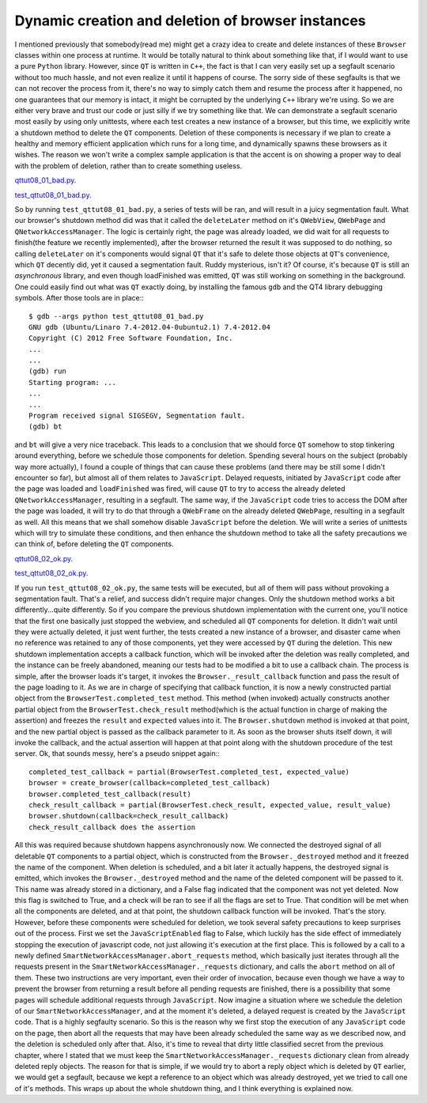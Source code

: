 Dynamic creation and deletion of browser instances
==================================================

I mentioned previously that somebody(read me) might get a crazy idea to create and delete instances of these ``Browser`` classes within one process at runtime. It would be totally natural to think about something like that, if I would want to use a pure ``Python`` library. However, since ``QT`` is written in ``C++``, the fact is that I can very easily set up a segfault scenario without too much hassle, and not even realize it until it happens of course. The sorry side of these segfaults is that we can not recover the process from it, there's no way to simply catch them and resume the process after it happened, no one guarantees that our memory is intact, it might be corrupted by the underlying ``C++`` library we're using. So we are either very brave and trust our code or just silly if we try something like that. We can demonstrate a segfault scenario most easily by using only unittests, where each test creates a new instance of a browser, but this time, we explicitly write a shutdown method to delete the ``QT`` components. Deletion of these components is necessary if we plan to create a healthy and memory efficient application which runs for a long time, and dynamically spawns these browsers as it wishes. The reason we won't write a complex sample application is that the accent is on showing a proper way to deal with the problem of deletion, rather than to create something useless.


`qttut08_01_bad.py 
<https://github.com/integricho/path-of-a-pyqter/blob/master/qttut08/qttut08_01_bad.py>`_.

`test_qttut08_01_bad.py 
<https://github.com/integricho/path-of-a-pyqter/blob/master/qttut08/test_qttut08_01_bad.py>`_.


So by running ``test_qttut08_01_bad.py``, a series of tests will be ran, and will result in a juicy segmentation fault. What our browser's shutdown method did was that it called the ``deleteLater`` method on it's ``QWebView``, ``QWebPage`` and ``QNetworkAccessManager``. The logic is certainly right, the page was already loaded, we did wait for all requests to finish(the feature we recently implemented), after the browser returned the result it was supposed to do nothing, so calling ``deleteLater`` on it's components would signal ``QT`` that it's safe to delete those objects at ``QT``'s convenience, which ``QT`` decently did, yet it caused a segmentation fault. Ruddy mysterious, isn't it? Of course, it's because ``QT`` is still an *asynchronous* library, and even though loadFinished was emitted, ``QT`` was still working on something in the background. One could easily find out what was ``QT`` exactly doing, by installing the famous ``gdb`` and the QT4 library debugging symbols. After those tools are in place:::

    $ gdb --args python test_qttut08_01_bad.py
    GNU gdb (Ubuntu/Linaro 7.4-2012.04-0ubuntu2.1) 7.4-2012.04
    Copyright (C) 2012 Free Software Foundation, Inc.
    ...
    ...
    (gdb) run
    Starting program: ...
    ...
    ...
    Program received signal SIGSEGV, Segmentation fault.
    (gdb) bt

and ``bt`` will give a very nice traceback. This leads to a conclusion that we should force ``QT`` somehow to stop tinkering around everything, before we schedule those components for deletion. Spending several hours on the subject (probably way more actually), I found a couple of things that can cause these problems (and there may be still some I didn't encounter so far), but almost all of them relates to ``JavaScript``. Delayed requests, initiated by ``JavaScript`` code after the page was loaded and ``loadFinished`` was fired, will cause ``QT`` to try to access the already deleted ``QNetworkAccessManager``, resulting in a segfault. The same way, if the ``JavaScript`` code tries to access the DOM after the page was loaded, it will try to do that through a ``QWebFrame`` on the already deleted ``QWebPage``, resulting in a segfault as well. All this means that we shall somehow disable ``JavaScript`` before the deletion. We will write a series of unittests which will try to simulate these conditions, and then enhance the shutdown method to take all the safety precautions we can think of, before deleting the ``QT`` components.


`qttut08_02_ok.py 
<https://github.com/integricho/path-of-a-pyqter/blob/master/qttut08/qttut08_02_ok.py>`_.

`test_qttut08_02_ok.py 
<https://github.com/integricho/path-of-a-pyqter/blob/master/qttut08/test_qttut08_02_ok.py>`_.


If you run ``test_qttut08_02_ok.py``, the same tests will be executed, but all of them will pass without provoking a segmentation fault. That's a relief, and success didn't require major changes. Only the shutdown method works a bit differently...quite differently. So if you compare the previous shutdown implementation with the current one, you'll notice that the first one basically just stopped the webview, and scheduled all ``QT`` components for deletion. It didn't wait until they were actually deleted, it just went further, the tests created a new instance of a browser, and disaster came when no reference was retained to any of those components, yet they were accessed by ``QT`` during the deletion. This new shutdown implementation accepts a callback function, which will be invoked after the deletion was really completed, and the instance can be freely abandoned, meaning our tests had to be modified a bit to use a callback chain. The process is simple, after the browser loads it's target, it invokes the ``Browser._result_callback`` function and pass the result of the page loading to it. As we are in charge of specifying that callback function, it is now a newly constructed partial object from the ``BrowserTest.completed_test`` method. This method (when invoked) actually constructs another partial object from the ``BrowserTest.check_result`` method(which is the actual function in charge of making the assertion) and freezes the ``result`` and ``expected`` values into it. The ``Browser.shutdown`` method is invoked at that point, and the new partial object is passed as the callback parameter to it. As soon as the browser shuts itself down, it will invoke the callback, and the actual assertion will happen at that point along with the shutdown procedure of the test server. Ok, that sounds messy, here's a pseudo snippet again:::

    completed_test_callback = partial(BrowserTest.completed_test, expected_value)
    browser = create_browser(callback=completed_test_callback)
    browser.completed_test_callback(result)
    check_result_callback = partial(BrowserTest.check_result, expected_value, result_value)
    browser.shutdown(callback=check_result_callback)
    check_result_callback does the assertion

All this was required because shutdown happens asynchronously now. We connected the destroyed signal of all deletable ``QT`` components to a partial object, which is constructed from the ``Browser._destroyed`` method and it freezed the name of the component. When deletion is scheduled, and a bit later it actually happens, the destroyed signal is emitted, which invokes the ``Browser._destroyed`` method and the name of the deleted component will be passed to it. This name was already stored in a dictionary, and a False flag indicated that the component was not yet deleted. Now this flag is switched to True, and a check will be ran to see if all the flags are set to True. That condition will be met when all the components are deleted, and at that point, the shutdown callback function will be invoked. That's the story. However, before these components were scheduled for deletion, we took several safety precautions to keep surprises out of the process. First we set the ``JavaScriptEnabled`` flag to False, which luckily has the side effect of immediately stopping the execution of javascript code, not just allowing it's execution at the first place. This is followed by a call to a newly defined ``SmartNetworkAccessManager.abort_requests`` method, which basically just iterates through all the requests present in the ``SmartNetworkAccessManager._requests`` dictionary, and calls the ``abort`` method on all of them. These two instructions are very important, even their order of invocation, because even though we have a way to prevent the browser from returning a result before all pending requests are finished, there is a possibility that some pages will schedule additional requests through ``JavaScript``. Now imagine a situation where we schedule the deletion of our ``SmartNetworkAccessManager``, and at the moment it's deleted, a delayed request is created by the ``JavaScript`` code. That is a highly segfaulty scenario. So this is the reason why we first stop the execution of any ``JavaScript`` code on the page, then abort all the requests that may have been already scheduled the same way as we described now, and the deletion is scheduled only after that. Also, it's time to reveal that dirty little classified secret from the previous chapter, where I stated that we must keep the ``SmartNetworkAccessManager._requests`` dictionary clean from already deleted reply objects. The reason for that is simple, if we would try to abort a reply object which is deleted by ``QT`` earlier, we would get a segfault, because we kept a reference to an object which was already destroyed, yet we tried to call one of it's methods. This wraps up about the whole shutdown thing, and I think everything is explained now.